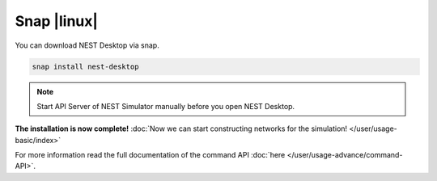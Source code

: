Snap |linux|
============

.. image:: /_static/img/logo/snapcraft-logo.png
   :align: left
   :target: #snap-linux
   :width: 120px

You can download NEST Desktop via snap.

.. code-block:: bash

   snap install nest-desktop

.. note::
   Start API Server of NEST Simulator manually before you open NEST Desktop.

**The installation is now complete!**
:doc:`Now we can start constructing networks for the simulation! </user/usage-basic/index>`

For more information read the full documentation of the command API
:doc:`here </user/usage-advance/command-API>`.
